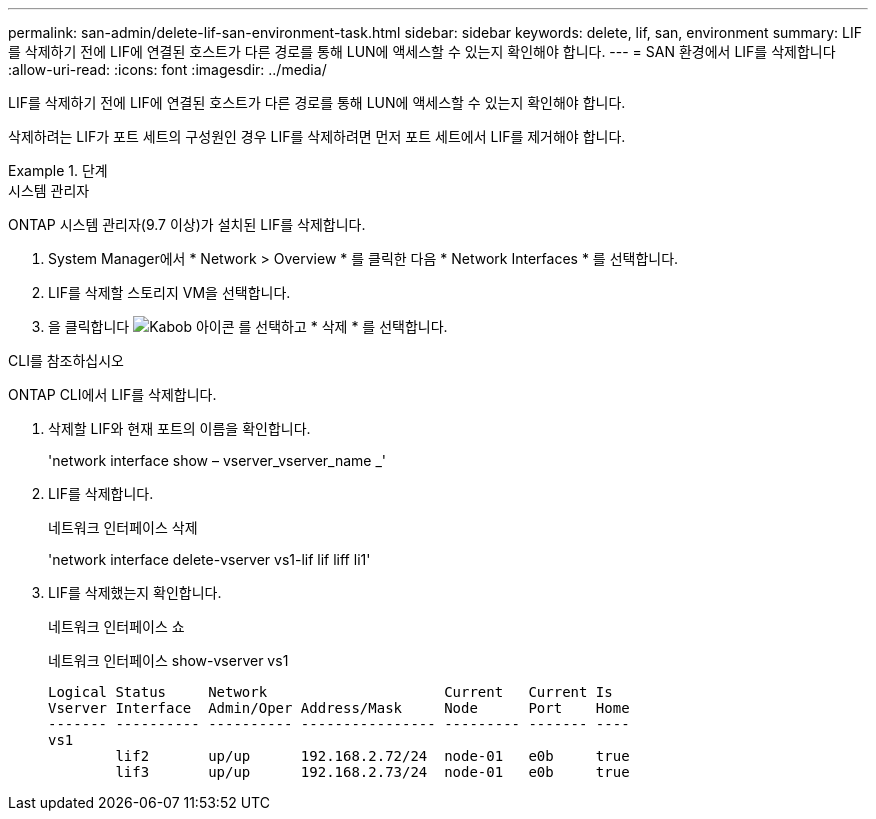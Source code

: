 ---
permalink: san-admin/delete-lif-san-environment-task.html 
sidebar: sidebar 
keywords: delete, lif, san, environment 
summary: LIF를 삭제하기 전에 LIF에 연결된 호스트가 다른 경로를 통해 LUN에 액세스할 수 있는지 확인해야 합니다. 
---
= SAN 환경에서 LIF를 삭제합니다
:allow-uri-read: 
:icons: font
:imagesdir: ../media/


[role="lead"]
LIF를 삭제하기 전에 LIF에 연결된 호스트가 다른 경로를 통해 LUN에 액세스할 수 있는지 확인해야 합니다.

삭제하려는 LIF가 포트 세트의 구성원인 경우 LIF를 삭제하려면 먼저 포트 세트에서 LIF를 제거해야 합니다.

[role="tabbed-block"]
.단계
====
.시스템 관리자
--
ONTAP 시스템 관리자(9.7 이상)가 설치된 LIF를 삭제합니다.

. System Manager에서 * Network > Overview * 를 클릭한 다음 * Network Interfaces * 를 선택합니다.
. LIF를 삭제할 스토리지 VM을 선택합니다.
. 을 클릭합니다 image:icon_kabob.gif["Kabob 아이콘"] 를 선택하고 * 삭제 * 를 선택합니다.


--
.CLI를 참조하십시오
--
ONTAP CLI에서 LIF를 삭제합니다.

. 삭제할 LIF와 현재 포트의 이름을 확인합니다.
+
'network interface show – vserver_vserver_name _'

. LIF를 삭제합니다.
+
네트워크 인터페이스 삭제

+
'network interface delete-vserver vs1-lif lif liff li1'

. LIF를 삭제했는지 확인합니다.
+
네트워크 인터페이스 쇼

+
네트워크 인터페이스 show-vserver vs1

+
[listing]
----

Logical Status     Network                     Current   Current Is
Vserver Interface  Admin/Oper Address/Mask     Node      Port    Home
------- ---------- ---------- ---------------- --------- ------- ----
vs1
        lif2       up/up      192.168.2.72/24  node-01   e0b     true
        lif3       up/up      192.168.2.73/24  node-01   e0b     true
----


--
====